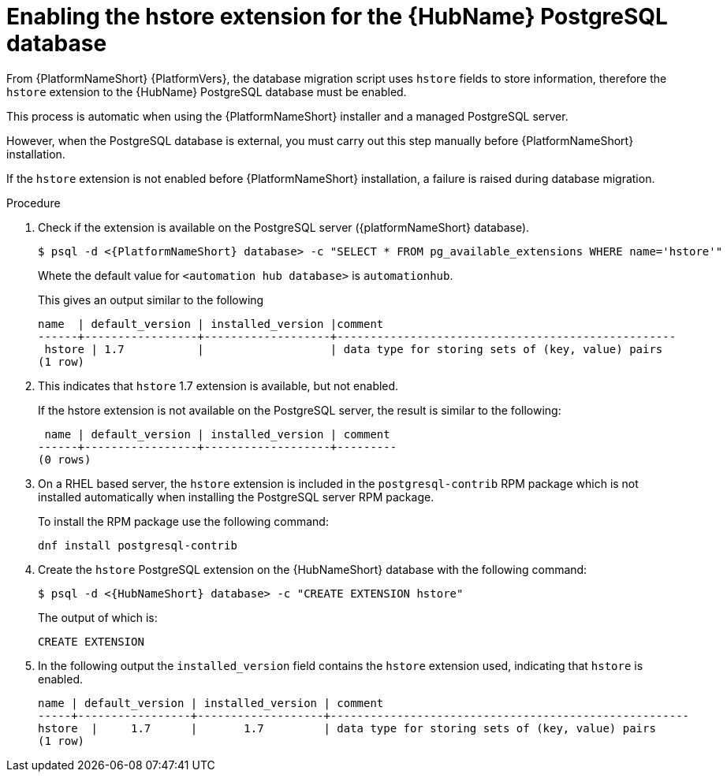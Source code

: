 [id="proc-enable-hstore-extension"]

= Enabling the hstore extension for the {HubName} PostgreSQL database

From {PlatformNameShort} {PlatformVers}, the database migration script uses `hstore` fields to store information, therefore the `hstore` extension to the {HubName} PostgreSQL database must be enabled.

This process is automatic when using the {PlatformNameShort} installer and a managed PostgreSQL server.

However, when the PostgreSQL database is external, you must carry out this step manually before {PlatformNameShort} installation.

If the `hstore` extension is not enabled before {PlatformNameShort} installation, a failure is raised during database migration.

.Procedure
. Check if the extension is available on the PostgreSQL server ({platformNameShort} database).
+
[options="nowrap" subs="+quotes,attributes"]
----
$ psql -d <{PlatformNameShort} database> -c "SELECT * FROM pg_available_extensions WHERE name='hstore'"
----
+
Whete the default value for `<automation hub database>` is `automationhub`.

+
This gives an output similar to the following
+
[options="nowrap" subs="+quotes,attributes"]
----
name  | default_version | installed_version |comment                                 
------+-----------------+-------------------+---------------------------------------------------
 hstore | 1.7           |                   | data type for storing sets of (key, value) pairs 
(1 row)
----

. This indicates that `hstore` 1.7 extension is available, but not enabled.
+
If the hstore extension is not available on the PostgreSQL server, the result is similar to the following:
+
[options="nowrap" subs="+quotes,attributes"]
----

 name | default_version | installed_version | comment 
------+-----------------+-------------------+---------
(0 rows)
----
. On a RHEL based server, the `hstore` extension is included in the `postgresql-contrib` RPM package which is not installed automatically when installing the PostgreSQL server RPM package. 
+
To install the RPM package use the following command:
+
[options="nowrap" subs="+quotes,attributes"]
----
dnf install postgresql-contrib
----
. Create the `hstore` PostgreSQL extension on the {HubNameShort} database with the following command:
+
[options="nowrap" subs="+quotes,attributes"]
----
$ psql -d <{HubNameShort} database> -c "CREATE EXTENSION hstore"
----
+
The output of which is:
+
[options="nowrap" subs="+quotes,attributes"]
----
CREATE EXTENSION
----
. In the following output the `installed_version` field contains the `hstore` extension used, indicating that `hstore` is enabled.
+
[options="nowrap" subs="+quotes,attributes"]
----
name | default_version | installed_version | comment
-----+-----------------+-------------------+------------------------------------------------------
hstore  |     1.7      |       1.7         | data type for storing sets of (key, value) pairs
(1 row)
----
